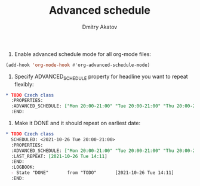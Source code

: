 #+TITLE: Advanced schedule
#+AUTHOR: Dmitry Akatov
#+EMAIL: akatovda@yandex.com

1. Enable advanced schedule mode for all org-mode files:

#+begin_src emacs-lisp
(add-hook 'org-mode-hook #'org-advanced-schedule-mode)
#+end_src

2. Specify ADVANCED_SCHEDULE property for headline you want to repeat flexibly:

#+begin_src org
,* TODO Czech class
  :PROPERTIES:
  :ADVANCED_SCHEDULE: ["Mon 20:00-21:00" "Tue 20:00-21:00" "Thu 20:00-21:00"]
  :END:
#+end_src

3. Make it DONE and it should repeat on earliest date:

#+begin_src org
,* TODO Czech class
  SCHEDULED: <2021-10-26 Tue 20:00-21:00>
  :PROPERTIES:
  :ADVANCED_SCHEDULE: ["Mon 20:00-21:00" "Tue 20:00-21:00" "Thu 20:00-21:00"]
  :LAST_REPEAT: [2021-10-26 Tue 14:11]
  :END:
  :LOGBOOK:
  - State "DONE"       from "TODO"       [2021-10-26 Tue 14:11]
  :END:
#+end_src
